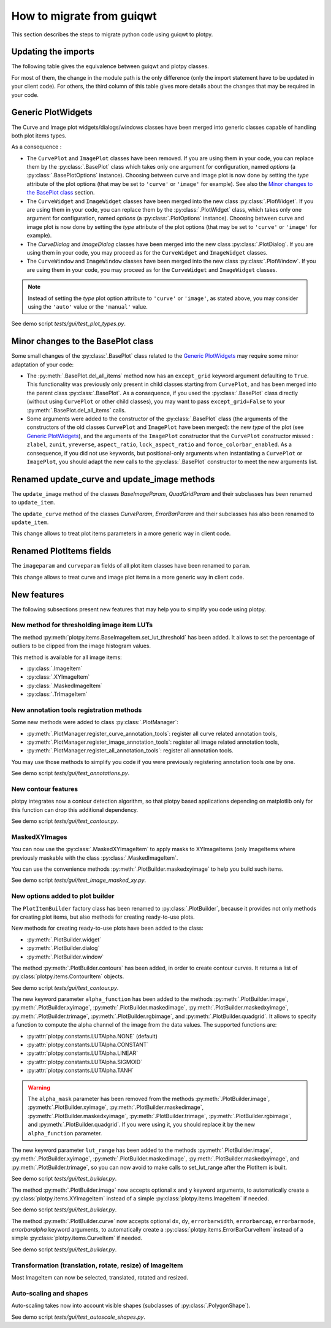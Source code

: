 How to migrate from guiqwt
--------------------------

This section describes the steps to migrate python code using guiqwt to plotpy.

Updating the imports
^^^^^^^^^^^^^^^^^^^^

The following table gives the equivalence between guiqwt and plotpy classes.

For most of them, the change in the module path is the only difference (only
the import statement have to be updated in your client code). For others, the
third column of this table gives more details about the changes that may be
required in your code.

.. csv-table:: Compatibility table
    :file: guiqwt_to_plotpy.csv

Generic PlotWidgets
^^^^^^^^^^^^^^^^^^^

The Curve and Image plot widgets/dialogs/windows classes have been merged
into generic classes capable of handling both plot items types.

As a consequence :

* The ``CurvePlot`` and ``ImagePlot`` classes have been removed.
  If you are using them in your code, you can replace them by the
  :py:class:`.BasePlot` class which takes only one argument for configuration,
  named `options` (a :py:class:`.BasePlotOptions` instance). Choosing between
  curve and image plot is now done by setting the `type` attribute of the
  plot options (that may be set to ``'curve'`` or ``'image'`` for example).
  See also the `Minor changes to the BasePlot class`_ section.

* The ``CurveWidget`` and ``ImageWidget`` classes have been merged into the new
  class :py:class:`.PlotWidget`. If you are using them in your code,
  you can replace them by the :py:class:`.PlotWidget` class, which takes only one
  argument for configuration, named `options` (a :py:class:`.PlotOptions` instance).
  Choosing between curve and image plot is now done by setting the `type` attribute
  of the plot options  (that may be set to ``'curve'`` or ``'image'`` for example).

* The `CurveDialog` and `ImageDialog` classes have been merged into the new class
  :py:class:`.PlotDialog`. If you are using them in your code, you may proceed
  as for the ``CurveWidget`` and ``ImageWidget`` classes.

* The ``CurveWindow`` and ``ImageWindow`` classes have been merged into the new class
  :py:class:`.PlotWindow`. If you are using them in your code, you may proceed
  as for the ``CurveWidget`` and ``ImageWidget`` classes.

.. note::

    Instead of setting the `type` plot option attribute to ``'curve'`` or ``'image'``,
    as stated above, you may consider using the ``'auto'`` value or the
    ``'manual'`` value.

See demo script `tests/gui/test_plot_types.py`.

Minor changes to the BasePlot class
^^^^^^^^^^^^^^^^^^^^^^^^^^^^^^^^^^^

Some small changes of the :py:class:`.BasePlot` class related
to the `Generic PlotWidgets`_ may require some minor adaptation of your code:

* The :py:meth:`.BasePlot.del_all_items` method now has an
  ``except_grid`` keyword argument defaulting to ``True``. This functionality was
  previously only present in child classes starting from ``CurvePlot``,
  and has been merged into the parent class :py:class:`.BasePlot`.
  As a consequence, if you used the :py:class:`.BasePlot` class
  directly (without using ``CurvePlot`` or other child classes), you may want to
  pass ``except_grid=False`` to your
  :py:meth:`.BasePlot.del_all_items` calls.

* Some arguments were added to the constructor of the :py:class:`.BasePlot` class
  (the arguments of the constructors of the old classes ``CurvePlot`` and
  ``ImagePlot`` have been merged): the new `type` of the plot
  (see `Generic PlotWidgets`_), and the arguments of the ``ImagePlot``
  constructor that the ``CurvePlot`` constructor missed : ``zlabel``, ``zunit``,
  ``yreverse``, ``aspect_ratio``, ``lock_aspect_ratio`` and ``force_colorbar_enabled``.
  As a consequence, if you did not use keywords, but positional-only arguments when
  instantiating a ``CurvePlot`` or ``ImagePlot``, you should adapt the new calls to the
  :py:class:`.BasePlot` constructor to meet the new arguments list.

Renamed update_curve and update_image methods
^^^^^^^^^^^^^^^^^^^^^^^^^^^^^^^^^^^^^^^^^^^^^

The ``update_image`` method of the classes `BaseImageParam`, `QuadGridParam`
and their subclasses has been renamed to ``update_item``.

The ``update_curve`` method of the classes `CurveParam`, `ErrorBarParam` and
their subclasses has also been renamed to ``update_item``.

This change allows to treat plot items parameters in a more generic way in client code.

Renamed PlotItems fields
^^^^^^^^^^^^^^^^^^^^^^^^

The ``imageparam`` and ``curveparam`` fields of all plot item classes have been
renamed to ``param``.

This change allows to treat curve and image plot items in a more generic way
in client code.

New features
^^^^^^^^^^^^

The following subsections present new features that may help you to simplify
you code using plotpy.

New method for thresholding image item LUTs
~~~~~~~~~~~~~~~~~~~~~~~~~~~~~~~~~~~~~~~~~~~

The method :py:meth:`plotpy.items.BaseImageItem.set_lut_threshold` has been
added. It allows to set the percentage of outliers to be clipped from the image
histogram values.

This method is available for all image items:

* :py:class:`.ImageItem`
* :py:class:`.XYImageItem`
* :py:class:`.MaskedImageItem`
* :py:class:`.TrImageItem`


New annotation tools registration methods
~~~~~~~~~~~~~~~~~~~~~~~~~~~~~~~~~~~~~~~~~

Some new methods were added to class :py:class:`.PlotManager`:

* :py:meth:`.PlotManager.register_curve_annotation_tools`:
  register all curve related annotation tools,
* :py:meth:`.PlotManager.register_image_annotation_tools`:
  register all image related annotation tools,
* :py:meth:`.PlotManager.register_all_annotation_tools`:
  register all annotation tools.

You may use those methods to simplify you code if you were previously registering
annotation tools one by one.

See demo script `tests/gui/test_annotations.py`.

New contour features
~~~~~~~~~~~~~~~~~~~~

plotpy integrates now a contour detection algorithm, so that plotpy based
applications depending on matplotlib only for this function can drop this
additional dependency.

See demo script `tests/gui/test_contour.py`.

MaskedXYImages
~~~~~~~~~~~~~~

You can now use the :py:class:`.MaskedXYImageItem` to apply masks to XYImageItems
(only ImageItems where previously maskable with the class :py:class:`.MaskedImageItem`.

You can use the convenience methods :py:meth:`.PlotBuilder.maskedxyimage` to
help you build such items.

See demo script `tests/gui/test_image_masked_xy.py`.

New options added to plot builder
~~~~~~~~~~~~~~~~~~~~~~~~~~~~~~~~~

The ``PlotItemBuilder`` factory class has been renamed to :py:class:`.PlotBuilder`,
because it provides not only methods for creating plot items, but also methods
for creating ready-to-use plots.

New methods for creating ready-to-use plots have been added to the class:

* :py:meth:`.PlotBuilder.widget`
* :py:meth:`.PlotBuilder.dialog`
* :py:meth:`.PlotBuilder.window`

The method :py:meth:`.PlotBuilder.contours` has been added, in order to create
contour curves. It returns a list of :py:class:`plotpy.items.ContourItem` objects.

See demo script `tests/gui/test_contour.py`.

The new keyword parameter ``alpha_function`` has been added to the methods
:py:meth:`.PlotBuilder.image`, :py:meth:`.PlotBuilder.xyimage`,
:py:meth:`.PlotBuilder.maskedimage`, :py:meth:`.PlotBuilder.maskedxyimage`,
:py:meth:`.PlotBuilder.trimage`, :py:meth:`.PlotBuilder.rgbimage`, and
:py:meth:`.PlotBuilder.quadgrid`. It allows to specify a function to
compute the alpha channel of the image from the data values. The supported
functions are:

* :py:attr:`plotpy.constants.LUTAlpha.NONE` (default)
* :py:attr:`plotpy.constants.LUTAlpha.CONSTANT`
* :py:attr:`plotpy.constants.LUTAlpha.LINEAR`
* :py:attr:`plotpy.constants.LUTAlpha.SIGMOID`
* :py:attr:`plotpy.constants.LUTAlpha.TANH`

.. warning:: The ``alpha_mask`` parameter has been removed from the methods
             :py:meth:`.PlotBuilder.image`, :py:meth:`.PlotBuilder.xyimage`,
             :py:meth:`.PlotBuilder.maskedimage`, :py:meth:`.PlotBuilder.maskedxyimage`,
             :py:meth:`.PlotBuilder.trimage`, :py:meth:`.PlotBuilder.rgbimage`, and
             :py:meth:`.PlotBuilder.quadgrid`. If you were using it, you should
             replace it by the new ``alpha_function`` parameter.

The new keyword parameter ``lut_range`` has been added to the methods
:py:meth:`.PlotBuilder.image`, :py:meth:`.PlotBuilder.xyimage`,
:py:meth:`.PlotBuilder.maskedimage`, :py:meth:`.PlotBuilder.maskedxyimage`,
and :py:meth:`.PlotBuilder.trimage`, so you can now avoid to make calls
to set_lut_range after the PlotItem is built.

See demo script `tests/gui/test_builder.py`.

The method :py:meth:`.PlotBuilder.image` now accepts
optional ``x`` and ``y`` keyword arguments, to automatically create a
:py:class:`plotpy.items.XYImageItem` instead of a simple
:py:class:`plotpy.items.ImageItem` if needed.

See demo script `tests/gui/test_builder.py`.

The method :py:meth:`.PlotBuilder.curve` now accepts
optional ``dx``, ``dy``, ``errorbarwidth``, ``errorbarcap``, ``errorbarmode``,
`errorbaralpha` keyword arguments, to automatically create a
:py:class:`plotpy.items.ErrorBarCurveItem` instead of a simple
:py:class:`plotpy.items.CurveItem` if needed.

See demo script `tests/gui/test_builder.py`.

Transformation (translation, rotate, resize) of ImageItem
~~~~~~~~~~~~~~~~~~~~~~~~~~~~~~~~~~~~~~~~~~~~~~~~~~~~~~~~~~

Most ImageItem can now be selected, translated, rotated and resized.

Auto-scaling and shapes
~~~~~~~~~~~~~~~~~~~~~~~

Auto-scaling takes now into account visible shapes
(subclasses of :py:class:`.PolygonShape`).

See demo script `tests/gui/test_autoscale_shapes.py`.
